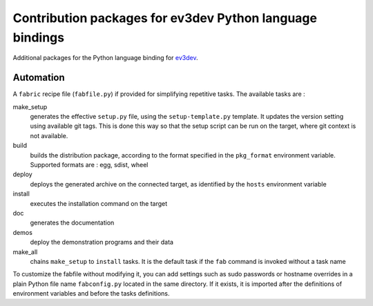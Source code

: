 Contribution packages for ev3dev Python language bindings
=========================================================

Additional packages for the Python language binding for ev3dev_.

Automation
----------

A ``fabric`` recipe file (``fabfile.py``) if provided for simplifying repetitive tasks. The
available tasks are :

make_setup
    generates the effective ``setup.py`` file, using the ``setup-template.py`` template.
    It updates the version setting using available git tags. This is done this way so
    that the setup script can be run on the target, where git context is not available.

build
    builds the distribution package, according to the format specified in the
    ``pkg_format`` environment variable. Supported formats are : egg, sdist, wheel

deploy
    deploys the generated archive on the connected target, as identified by the
    ``hosts`` environment variable

install
    executes the installation command on the target

doc
    generates the documentation

demos
    deploy the demonstration programs and their data

make_all
    chains ``make_setup`` to ``install`` tasks. It is the default task if the ``fab``
    command is invoked without a task name

To customize the fabfile without modifying it, you can add settings such as sudo passwords or
hostname overrides in a plain Python file name ``fabconfig.py`` located in the same directory.
If it exists, it is imported after the definitions of environment variables and before the tasks
definitions.

.. _ev3dev: http://ev3dev.org

